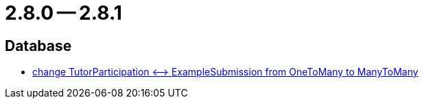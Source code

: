= 2.8.0 -- 2.8.1

== Database

* link:https://www.github.com/ls1intum/Artemis/commit/5533734a7408688cb883fa56aba4db42208f1bd2[change TutorParticipation <—> ExampleSubmission from OneToMany to ManyToMany]


